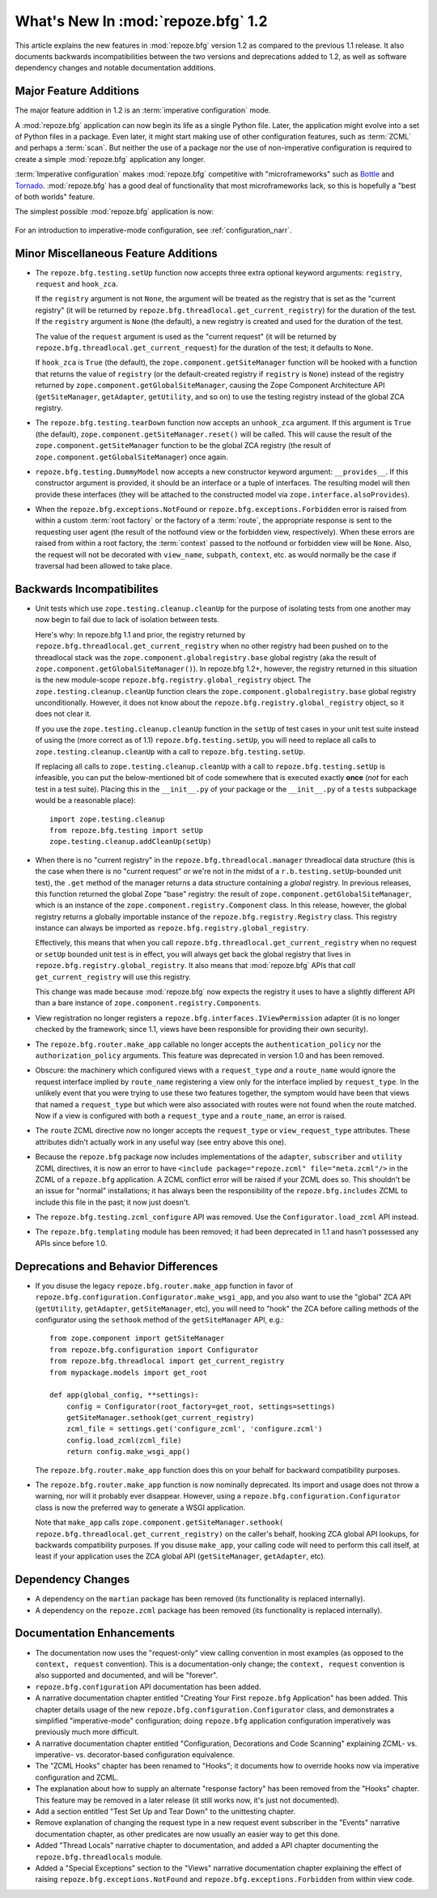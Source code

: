 What's New In :mod:`repoze.bfg` 1.2
===================================

This article explains the new features in :mod:`repoze.bfg` version
1.2 as compared to the previous 1.1 release.  It also documents
backwards incompatibilities between the two versions and deprecations
added to 1.2, as well as software dependency changes and notable
documentation additions.

Major Feature Additions
-----------------------

The major feature addition in 1.2 is an :term:`imperative
configuration` mode.

A :mod:`repoze.bfg` application can now begin its life as a single
Python file.  Later, the application might evolve into a set of Python
files in a package.  Even later, it might start making use of other
configuration features, such as :term:`ZCML` and perhaps a
:term:`scan`.  But neither the use of a package nor the use of
non-imperative configuration is required to create a simple
:mod:`repoze.bfg` application any longer.

:term:`Imperative configuration` makes :mod:`repoze.bfg` competitive
with "microframeworks" such as `Bottle <http://bottle.paws.de/>`_ and
`Tornado <http://www.tornadoweb.org/>`_.  :mod:`repoze.bfg` has a good
deal of functionality that most microframeworks lack, so this is
hopefully a "best of both worlds" feature.

The simplest possible :mod:`repoze.bfg` application is now:

  .. code-block:: python
     :linenos:

     from webob import Response
     from wsgiref import simple_server
     from repoze.bfg.configuration import Configurator

     def hello_world(request):
         return Response('Hello world!')

     if __name__ == '__main__':
         config = Configurator()
         config.add_view(hello_world)
         app = config.make_wsgi_app()
         simple_server.make_server('', 8080, app).serve_forever()

For an introduction to imperative-mode configuration, see
:ref:`configuration_narr`.

Minor Miscellaneous Feature Additions
-------------------------------------

- The ``repoze.bfg.testing.setUp`` function now accepts three extra
  optional keyword arguments: ``registry``, ``request`` and
  ``hook_zca``.

  If the ``registry`` argument is not ``None``, the argument will be
  treated as the registry that is set as the "current registry" (it
  will be returned by ``repoze.bfg.threadlocal.get_current_registry``)
  for the duration of the test.  If the ``registry`` argument is
  ``None`` (the default), a new registry is created and used for the
  duration of the test.

  The value of the ``request`` argument is used as the "current
  request" (it will be returned by
  ``repoze.bfg.threadlocal.get_current_request``) for the duration of
  the test; it defaults to ``None``.

  If ``hook_zca`` is ``True`` (the default), the
  ``zope.component.getSiteManager`` function will be hooked with a
  function that returns the value of ``registry`` (or the
  default-created registry if ``registry`` is ``None``) instead of the
  registry returned by ``zope.component.getGlobalSiteManager``,
  causing the Zope Component Architecture API (``getSiteManager``,
  ``getAdapter``, ``getUtility``, and so on) to use the testing
  registry instead of the global ZCA registry.

- The ``repoze.bfg.testing.tearDown`` function now accepts an
  ``unhook_zca`` argument.  If this argument is ``True`` (the
  default), ``zope.component.getSiteManager.reset()`` will be called.
  This will cause the result of the ``zope.component.getSiteManager``
  function to be the global ZCA registry (the result of
  ``zope.component.getGlobalSiteManager``) once again.

- ``repoze.bfg.testing.DummyModel`` now accepts a new constructor
  keyword argument: ``__provides__``.  If this constructor argument is
  provided, it should be an interface or a tuple of interfaces.  The
  resulting model will then provide these interfaces (they will be
  attached to the constructed model via
  ``zope.interface.alsoProvides``).

- When the ``repoze.bfg.exceptions.NotFound`` or
  ``repoze.bfg.exceptions.Forbidden`` error is raised from within a
  custom :term:`root factory` or the factory of a :term:`route`, the
  appropriate response is sent to the requesting user agent (the
  result of the notfound view or the forbidden view, respectively).
  When these errors are raised from within a root factory, the
  :term:`context` passed to the notfound or forbidden view will be
  ``None``.  Also, the request will not be decorated with
  ``view_name``, ``subpath``, ``context``, etc. as would normally be
  the case if traversal had been allowed to take place.

Backwards Incompatibilites
--------------------------

- Unit tests which use ``zope.testing.cleanup.cleanUp`` for the
  purpose of isolating tests from one another may now begin to fail
  due to lack of isolation between tests.

  Here's why: In repoze.bfg 1.1 and prior, the registry returned by
  ``repoze.bfg.threadlocal.get_current_registry`` when no other
  registry had been pushed on to the threadlocal stack was the
  ``zope.component.globalregistry.base`` global registry (aka the
  result of ``zope.component.getGlobalSiteManager()``).  In repoze.bfg
  1.2+, however, the registry returned in this situation is the new
  module-scope ``repoze.bfg.registry.global_registry`` object.  The
  ``zope.testing.cleanup.cleanUp`` function clears the
  ``zope.component.globalregistry.base`` global registry
  unconditionally.  However, it does not know about the
  ``repoze.bfg.registry.global_registry`` object, so it does not clear
  it.

  If you use the ``zope.testing.cleanup.cleanUp`` function in the
  ``setUp`` of test cases in your unit test suite instead of using the
  (more correct as of 1.1) ``repoze.bfg.testing.setUp``, you will need
  to replace all calls to ``zope.testing.cleanup.cleanUp`` with a call
  to ``repoze.bfg.testing.setUp``.

  If replacing all calls to ``zope.testing.cleanup.cleanUp`` with a
  call to ``repoze.bfg.testing.setUp`` is infeasible, you can put the
  below-mentioned bit of code somewhere that is executed exactly
  **once** (*not* for each test in a test suite).  Placing this in the
  ``__init__.py`` of your package or the ``__init__.py`` of a
  ``tests`` subpackage would be a reasonable place)::

    import zope.testing.cleanup
    from repoze.bfg.testing import setUp
    zope.testing.cleanup.addCleanUp(setUp)

- When there is no "current registry" in the
  ``repoze.bfg.threadlocal.manager`` threadlocal data structure (this
  is the case when there is no "current request" or we're not in the
  midst of a ``r.b.testing.setUp``-bounded unit test), the ``.get``
  method of the manager returns a data structure containing a *global*
  registry.  In previous releases, this function returned the global
  Zope "base" registry: the result of
  ``zope.component.getGlobalSiteManager``, which is an instance of the
  ``zope.component.registry.Component`` class.  In this release,
  however, the global registry returns a globally importable instance
  of the ``repoze.bfg.registry.Registry`` class.  This registry
  instance can always be imported as
  ``repoze.bfg.registry.global_registry``.

  Effectively, this means that when you call
  ``repoze.bfg.threadlocal.get_current_registry`` when no request or
  ``setUp`` bounded unit test is in effect, you will always get back
  the global registry that lives in
  ``repoze.bfg.registry.global_registry``.  It also means that
  :mod:`repoze.bfg` APIs that *call* ``get_current_registry`` will use
  this registry.

  This change was made because :mod:`repoze.bfg` now expects the
  registry it uses to have a slightly different API than a bare
  instance of ``zope.component.registry.Components``.

- View registration no longer registers a
  ``repoze.bfg.interfaces.IViewPermission`` adapter (it is no longer
  checked by the framework; since 1.1, views have been responsible for
  providing their own security).

- The ``repoze.bfg.router.make_app`` callable no longer accepts the
  ``authentication_policy`` nor the ``authorization_policy``
  arguments.  This feature was deprecated in version 1.0 and has been
  removed.

- Obscure: the machinery which configured views with a
  ``request_type`` *and* a ``route_name`` would ignore the request
  interface implied by ``route_name`` registering a view only for the
  interface implied by ``request_type``.  In the unlikely event that
  you were trying to use these two features together, the symptom
  would have been that views that named a ``request_type`` but which
  were also associated with routes were not found when the route
  matched.  Now if a view is configured with both a ``request_type``
  and a ``route_name``, an error is raised.

- The ``route`` ZCML directive now no longer accepts the
  ``request_type`` or ``view_request_type`` attributes.  These
  attributes didn't actually work in any useful way (see entry above
  this one).

- Because the ``repoze.bfg`` package now includes implementations of
  the ``adapter``, ``subscriber`` and ``utility`` ZCML directives, it
  is now an error to have ``<include package="repoze.zcml"
  file="meta.zcml"/>`` in the ZCML of a ``repoze.bfg`` application.  A
  ZCML conflict error will be raised if your ZCML does so.  This
  shouldn't be an issue for "normal" installations; it has always been
  the responsibility of the ``repoze.bfg.includes`` ZCML to include
  this file in the past; it now just doesn't.

- The ``repoze.bfg.testing.zcml_configure`` API was removed.  Use
  the ``Configurator.load_zcml`` API instead.

- The ``repoze.bfg.templating`` module has been removed; it had been
  deprecated in 1.1 and hasn't possessed any APIs since before 1.0.

Deprecations and Behavior Differences
-------------------------------------

- If you disuse the legacy ``repoze.bfg.router.make_app`` function in
  favor of ``repoze.bfg.configuration.Configurator.make_wsgi_app``,
  and you also want to use the "global" ZCA API (``getUtility``,
  ``getAdapter``, ``getSiteManager``, etc), you will need to "hook"
  the ZCA before calling methods of the configurator using the
  ``sethook`` method of the ``getSiteManager`` API, e.g.::

    from zope.component import getSiteManager
    from repoze.bfg.configuration import Configurator
    from repoze.bfg.threadlocal import get_current_registry
    from mypackage.models import get_root

    def app(global_config, **settings):
        config = Configurator(root_factory=get_root, settings=settings)
        getSiteManager.sethook(get_current_registry)
        zcml_file = settings.get('configure_zcml', 'configure.zcml')
        config.load_zcml(zcml_file)
        return config.make_wsgi_app()

  The ``repoze.bfg.router.make_app`` function does this on your
  behalf for backward compatibility purposes.

- The ``repoze.bfg.router.make_app`` function is now nominally
  deprecated.  Its import and usage does not throw a warning, nor will
  it probably ever disappear.  However, using a
  ``repoze.bfg.configuration.Configurator`` class is now the preferred
  way to generate a WSGI application.

  Note that ``make_app`` calls
  ``zope.component.getSiteManager.sethook(
  repoze.bfg.threadlocal.get_current_registry)`` on the caller's
  behalf, hooking ZCA global API lookups, for backwards compatibility
  purposes.  If you disuse ``make_app``, your calling code will need
  to perform this call itself, at least if your application uses the
  ZCA global API (``getSiteManager``, ``getAdapter``, etc).

Dependency Changes
------------------

- A dependency on the ``martian`` package has been removed (its
  functionality is replaced internally).

- A dependency on the ``repoze.zcml`` package has been removed (its
  functionality is replaced internally).

Documentation Enhancements
--------------------------

- The documentation now uses the "request-only" view calling
  convention in most examples (as opposed to the ``context, request``
  convention).  This is a documentation-only change; the ``context,
  request`` convention is also supported and documented, and will be
  "forever".

- ``repoze.bfg.configuration`` API documentation has been added.

- A narrative documentation chapter entitled "Creating Your First
  ``repoze.bfg`` Application" has been added.  This chapter details
  usage of the new ``repoze.bfg.configuration.Configurator`` class,
  and demonstrates a simplified "imperative-mode" configuration; doing
  ``repoze.bfg`` application configuration imperatively was previously
  much more difficult.

- A narrative documentation chapter entitled "Configuration,
  Decorations and Code Scanning" explaining ZCML- vs. imperative-
  vs. decorator-based configuration equivalence.

- The "ZCML Hooks" chapter has been renamed to "Hooks"; it documents
  how to override hooks now via imperative configuration and ZCML.

- The explanation about how to supply an alternate "response factory"
  has been removed from the "Hooks" chapter.  This feature may be
  removed in a later release (it still works now, it's just not
  documented).

- Add a section entitled "Test Set Up and Tear Down" to the
  unittesting chapter.

- Remove explanation of changing the request type in a new request
  event subscriber in the "Events" narrative documentation chapter, as
  other predicates are now usually an easier way to get this done.

- Added "Thread Locals" narrative chapter to documentation, and added
  a API chapter documenting the ``repoze.bfg.threadlocals`` module.

- Added a "Special Exceptions" section to the "Views" narrative
  documentation chapter explaining the effect of raising
  ``repoze.bfg.exceptions.NotFound`` and
  ``repoze.bfg.exceptions.Forbidden`` from within view code.

